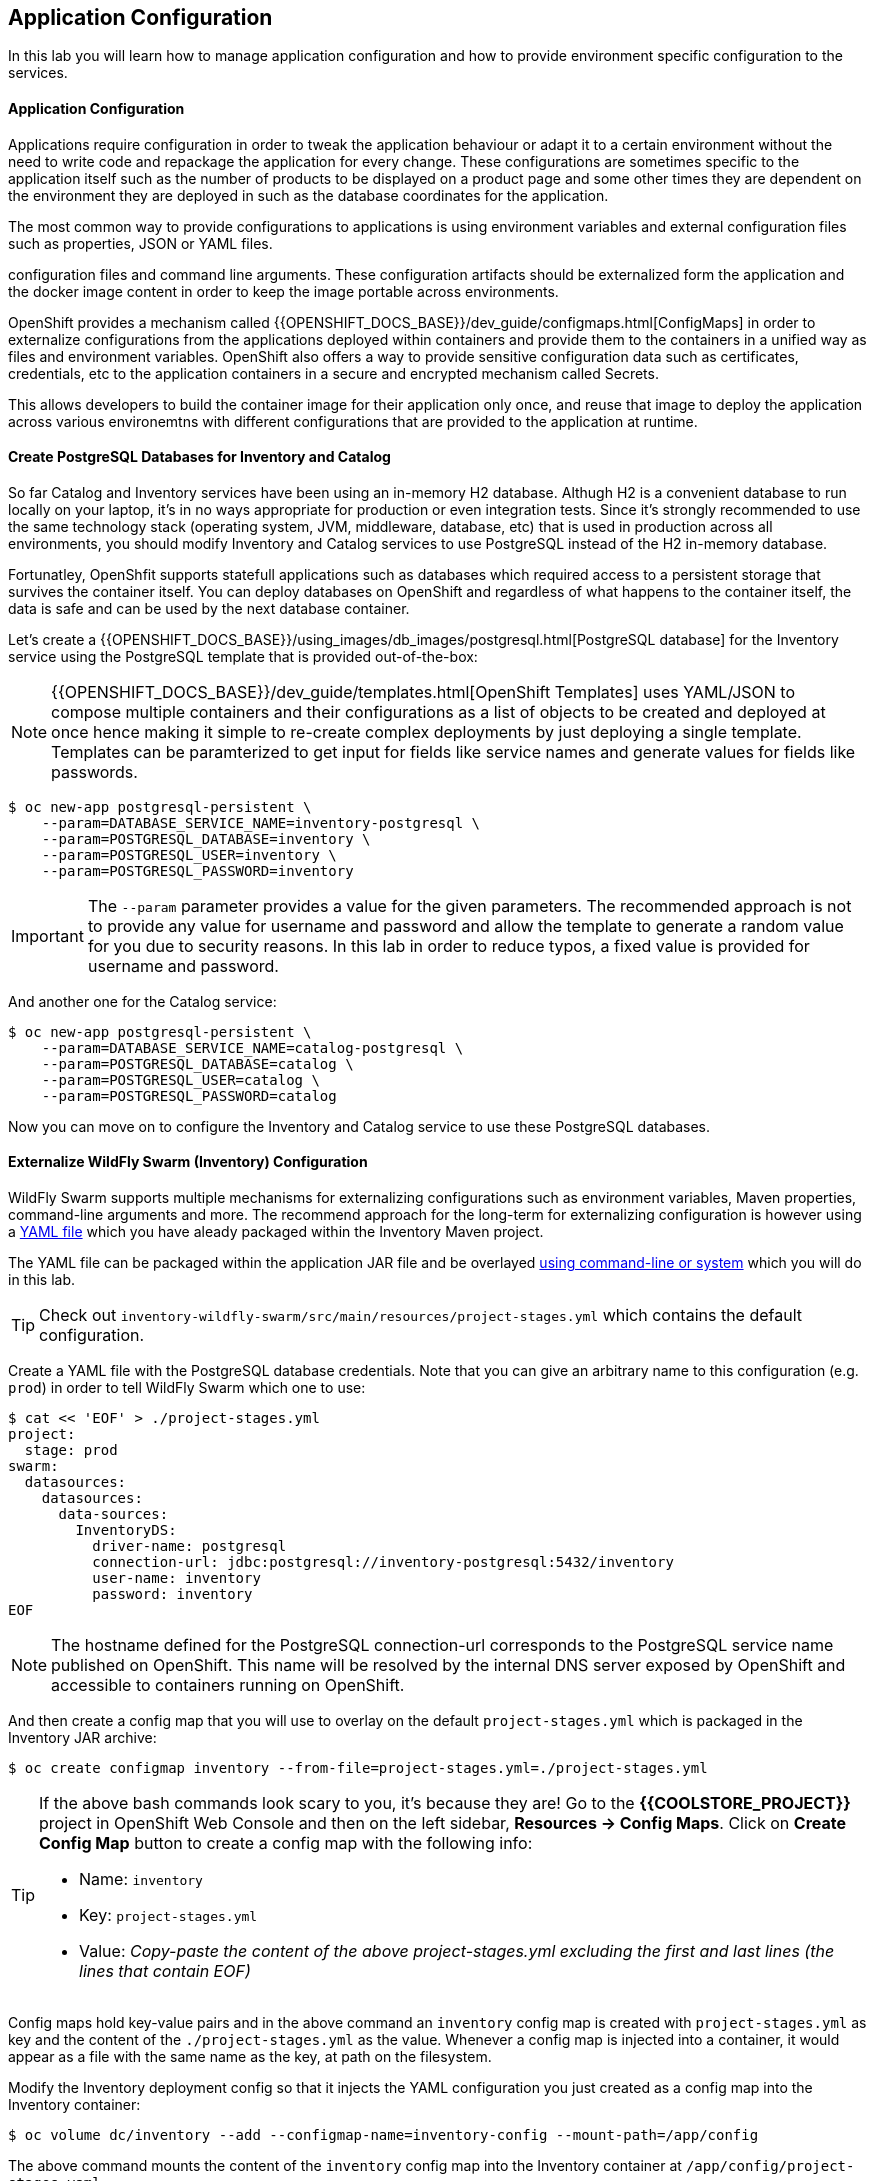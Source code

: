 ##  Application Configuration

In this lab you will learn how to manage application configuration and how to provide environment 
specific configuration to the services.

#### Application Configuration

Applications require configuration in order to tweak the application behaviour 
or adapt it to a certain environment without the need to write code and repackage 
the application for every change. These configurations are sometimes specific to 
the application itself such as the number of products to be displayed on a product 
page and some other times they are dependent on the environment they are deployed in 
such as the database coordinates for the application.

The most common way to provide configurations to applications is using environment 
variables and external configuration files such as properties, JSON or YAML files.

configuration files and command line arguments. These configuration artifacts
should be externalized form the application and the docker image content in
order to keep the image portable across environments.

OpenShift provides a mechanism called {{OPENSHIFT_DOCS_BASE}}/dev_guide/configmaps.html[ConfigMaps] 
in order to externalize configurations 
from the applications deployed within containers and provide them to the containers 
in a unified way as files and environment variables. OpenShift also offers a way to 
provide sensitive configuration data such as certificates, credentials, etc to the 
application containers in a secure and encrypted mechanism called Secrets.

This allows developers to build the container image for their application only once, 
and reuse that image to deploy the application across various environemtns with 
different configurations that are provided to the application at runtime.

#### Create PostgreSQL Databases for Inventory and Catalog

So far Catalog and Inventory services have been using an in-memory H2 database. Althugh H2 
is a convenient database to run locally on your laptop, it's in no ways appropriate for production or 
even integration tests. Since it's strongly recommended to use the same technology stack (operating 
system, JVM, middleware, database, etc) that is used in production across all environments, you 
should modify Inventory and Catalog services to use PostgreSQL instead of the H2 in-memory database.

Fortunatley, OpenShfit supports statefull applications such as databases which required access to 
a persistent storage that survives the container itself. You can deploy databases on OpenShift and 
regardless of what happens to the container itself, the data is safe and can be used by the next 
database container.

Let's create a {{OPENSHIFT_DOCS_BASE}}/using_images/db_images/postgresql.html[PostgreSQL database] 
for the Inventory service using the PostgreSQL template that is provided out-of-the-box:

NOTE: {{OPENSHIFT_DOCS_BASE}}/dev_guide/templates.html[OpenShift Templates] uses YAML/JSON to compose 
multiple containers and their configurations as a list of objects to be created and deployed at once hence 
making it simple to re-create complex deployments by just deploying a single template. Templates can 
be paramterized to get input for fields like service names and generate values for fields like passwords.

[source,bash]
----
$ oc new-app postgresql-persistent \
    --param=DATABASE_SERVICE_NAME=inventory-postgresql \
    --param=POSTGRESQL_DATABASE=inventory \
    --param=POSTGRESQL_USER=inventory \
    --param=POSTGRESQL_PASSWORD=inventory
----

IMPORTANT: The `--param` parameter provides a value for the given parameters. The recommended approach is 
not to provide any value for username and password and allow the template to generate a random value for 
you due to security reasons. In this lab in order to reduce typos, a fixed value is provided for username and 
password.


And another one for the Catalog service:

[source,bash]
----
$ oc new-app postgresql-persistent \
    --param=DATABASE_SERVICE_NAME=catalog-postgresql \
    --param=POSTGRESQL_DATABASE=catalog \
    --param=POSTGRESQL_USER=catalog \
    --param=POSTGRESQL_PASSWORD=catalog
----

Now you can move on to configure the Inventory and Catalog service to use these PostgreSQL databases.

#### Externalize WildFly Swarm (Inventory) Configuration

WildFly Swarm supports multiple mechanisms for externalizing configurations such as environment variables, 
Maven properties, command-line arguments and more. The recommend approach for the long-term for externalizing 
configuration is however using a https://reference.wildfly-swarm.io/configuration.html#_using_yaml[YAML file] 
which you have aleady packaged within the Inventory Maven project.

The YAML file can be packaged within the application JAR file and be overlayed https://wildfly-swarm.gitbooks.io/wildfly-swarm-users-guide/configuration/project_stages.html#_command_line_switches_system_properties[using command-line or system] which you will do in this lab.

TIP: Check out `inventory-wildfly-swarm/src/main/resources/project-stages.yml` which contains the default configuration.

Create a YAML file with the PostgreSQL database credentials. Note that you can give an arbitrary 
name to this configuration (e.g. `prod`) in order to tell WildFly Swarm which one to use:

[source,bash]
----
$ cat << 'EOF' > ./project-stages.yml
project:
  stage: prod
swarm:
  datasources:
    datasources:
      data-sources:
        InventoryDS:
          driver-name: postgresql
          connection-url: jdbc:postgresql://inventory-postgresql:5432/inventory
          user-name: inventory
          password: inventory
EOF
----

NOTE: The hostname defined for the PostgreSQL connection-url corresponds to the PostgreSQL 
service name published on OpenShift. This name will be resolved by the internal DNS server 
exposed by OpenShift and accessible to containers running on OpenShift.

And then create a config map that you will use to overlay on the default `project-stages.yml` which is 
packaged in the Inventory JAR archive:

[source,bash]
----
$ oc create configmap inventory --from-file=project-stages.yml=./project-stages.yml
----

[TIP]
====
If the above bash commands look scary to you, it's because they are! Go to the *{{COOLSTORE_PROJECT}}* 
project in OpenShift Web Console and then on the left sidebar, *Resources &rarr; Config Maps*. Click 
on *Create Config Map* button to create a config map with the following info:

* Name: `inventory`
* Key: `project-stages.yml`
* Value: _Copy-paste the content of the above project-stages.yml excluding the first and last lines (the lines that contain EOF)_
====

Config maps hold key-value pairs and in the above command an `inventory` config map 
is created with `project-stages.yml` as key and the content of the `./project-stages.yml` as the 
value. Whenever a config map is injected into a container, it would appear as a file with the same 
name as the key, at path on the filesystem.

Modify the Inventory deployment config so that it injects the YAML configuration you just created as 
a config map into the Inventory container:

[source,bash]
----
$ oc volume dc/inventory --add --configmap-name=inventory-config --mount-path=/app/config
----

The above command mounts the content of the `inventory` config map into the Inventory container 
at `/app/config/project-stages.yaml`.

The last step is the https://wildfly-swarm.gitbooks.io/wildfly-swarm-users-guide/configuration/project_stages.html#_command_line_switches_system_properties[beforementioned system properties] on the Inventory container to overlay the 
WildFly Swarm configuration, using the `JAVA_OPTIONS` environment variable. 

TIP: The Java runtime on OpenShift can be configured using 
https://access.redhat.com/documentation/en-us/red_hat_jboss_middleware_for_openshift/3/html/red_hat_java_s2i_for_openshift/reference#configuration_environment_variables[a set of environment variables] 
to tune the JVM without the need to rebuild a new Java runtime container image everytime a new option is needed.

[source,bash]
----
$ oc set env dc/inventory JAVA_OPTIONS="-Dswarm.project.stage=prod -Dswarm.project.stage.file=file:///app/config/project-stages.yml"
----

The Inventory pod gets restarted automatically due to the configuration changes. After it's ready, 
verify that the config map is infact injected into the container by opening a remote shell into the 
Inventory container:

[source,bash]
----
$ oc rsh dc/inventory
----

When connected to the container, check if the YAML file is there

CAUTION: Run this command inside the Inventory container, after opening a remote shell to it.

[source,bash]
----
$ cat /app/config/project-stages.yml

project:
  stage: prod
swarm:
  datasources:
    data-sources:
      InventoryDS:
        driver-name: postgresql
        connection-url: jdbc:postgresql://inventory-postgresql:5432/inventory
        user-name: inventory
        password: inventory


$ exit
----

[TIP]
====
You can run a command remotely on a container using `oc rsh`:
[source,bash]
----
$ oc rsh dc/inventory cat /app/config/project-stages.yml
----
====

Also verify that the PostgreSQL database is actually used. You can either the Inventory pod logs:

[source,bash]
----
$ oc logs dc/inventory | grep hibernate.dialect

2017-08-10 16:55:44,657 INFO  [org.hibernate.dialect.Dialect] (ServerService Thread Pool -- 15) HHH000400: Using dialect: org.hibernate.dialect.PostgreSQL94Dialect
----

Or open a remote shell to the PostgreSQL database and check if the seed data is loaded:

[source,bash]
----
$ oc rsh dc/inventory-postgresql
----

Once connected to the PostgreSQL container, run the following:

CAUTION: Run this command inside the Inventory PostgreSQL container, after opening a remote shell to it.

[source,bash]
----
$ psql -U inventory -c "select * from inventory"

 itemid | quantity
--------+----------
 329299 |       35
 329199 |       12
 165613 |       45
 165614 |       87
 165954 |       43
 444434 |       32
 444435 |       53
 444436 |       42
(8 rows)

$ exit
----

You have now created a config map that holds the configuration content for Inventory and can be updated 
at anytime for example when promoting the container image between environments without needing to 
modify the Inventory container image itself. 


#### Externalize Spring Boot (Catalog) Configuration

You should be quite familiar with config maps by now. Spring Boot application configuration is provided 
via a properties filed called `application.properties` and can be 
https://docs.spring.io/spring-boot/docs/current/reference/html/boot-features-external-config.html[overriden and overlayed via multiple mechanisms]. 

TIP: Check out the default Spring Boot configuration in Catalog Maven project `catalog-spring-boot/src/main/resources/applicaiton.properties`.

In this lab, you will configure the Catalog service which is based on Spring Boot to override the default 
configuration using an alternative `application.properties` backed by a config map.

Create a config map with the the Spring Boot configuration content using the PostgreSQL database 
credentials:

[source,bash]
----
$ cat << 'EOF' > ./application.properties
spring.datasource.url=jdbc:postgresql://catalog-postgresql:5432/catalog
spring.datasource.username=catalog
spring.datasource.password=catalog
spring.datasource.driver-class-name=org.postgresql.Driver
spring.jpa.hibernate.ddl-auto=create
EOF
----

NOTE: The hostname defined for the PostgreSQL connection-url corresponds to the PostgreSQL 
service name published on OpenShift. This name will be resolved by the internal DNS server 
exposed by OpenShift and accessible to containers running on OpenShift.

[source,bash]
----
$ oc create configmap catalog --from-file=application.properties=./application.properties
----

[TIP]
====
You can use the OpenShift Web Console to create config maps by clicking on *Resources &rarr; Config Maps* 
on the left sidebar inside the your project. Click on *Create Config Map* button and specify the content of the 
config map matching the `oc` command above.
====

The https://github.com/spring-cloud-incubator/spring-cloud-kubernetes[Spring Cloud Kubernetes] plug-in implements 
the integration between Kubernetes and Spring Boot and is already added as a dependency to the Catalog Maven 
project. Using this dependency, Spring Boot would search for a config map (by default with the same name as 
the application) to use as the source of application configurations during application bootstrapping and 
if enabled, triggers hot reloading of beans or Spring context when changes are detected on the config map.

Although Spring Cloud Kubernetes tries to discover config maps, due to security reasons containers 
by default are not allowed to snoop around OpenShift clusters and discover objects. Security comes first, 
and discovery is a privillege that needs to be granted to containers in each project. 

Since you do want Spring Boot to discover the config maps inside the `{{COOLSTORE_PROJECT}}` project, use 
the `oc policy` command to let containers in the `{{COOLSTORE_PROJECT}}` project to `view` other objects
in the same project but not modify them.

[source,bash]
----
$ oc policy add-role-to-user view -n {{COOLSTORE_PROJECT}} -z default
----

That's all. The Catalog container Delete the Catalog container to make it start again and look for the config maps:

[source,bash]
----
$ oc delete pod -l app=catalog
----

When the Catalog container is ready, verify that the PostgreSQL database is being used:

[source,bash]
----
$ oc logs dc/catalog | grep hibernate.dialect

2017-08-10 21:07:51.670  INFO 1 --- [           main] org.hibernate.dialect.Dialect            : HHH000400: Using dialect: org.hibernate.dialect.PostgreSQL94Dialect
----

Or like before, look into the PostgreSQL database to check if the seed data is loaded:

[source,bash]
----
$ oc rsh dc/catalog-postgresql
----

Once connected to the PostgreSQL container, run the following:

CAUTION: Run this command inside the Catalog PostgreSQL container, after opening a remote shell to it.

[source,bash]
----
$ psql -U catalog -c "select item_id, name, price from product"

 itemid | quantity
--------+----------
 329299 |       35
 329199 |       12
 165613 |       45
 165614 |       87
 165954 |       43
 444434 |       32
 444435 |       53
 444436 |       42
(8 rows)

 item_id |            name             | price
---------+-----------------------------+-------
 329299  | Red Fedora                  | 34.99
 329199  | Forge Laptop Sticker        |   8.5
 165613  | Solitem_id Performance Polo |  17.8
 165614  | Ogio Caliber Polo           | 28.75
 165954  | 16 oz. Vortex Tumbler       |     6
 444434  | Pebble Smart Watch          |    24
 444435  | Oculus Rift                 |   106
 444436  | Lytro Camera                |  44.3
(8 rows)

$ exit
----

#### Sensitive Configuration Data

Config map is a superb mechanism for externalising application configuration while keeping 
containers indepenent of in which environment or on what container platform they are running. 
Nevertheless, due their clear-text nature, they are not suitable for sensitive data like 
database credentials, SSH certificates, etc. In the current lab, we used config maps for database 
credentials to simplify the steps however for production environments, you should opt for a more 
secure way to handle sensitive data.

Fortunately, OpenShift already provides a secure mechanism for handling sensitive data which is 
called {{OPENSHIFT_DOCS_BASE}}/dev_guide/secrets.html[Secrets]. Secret objects act and are used 
similar to config maps however with the difference that they are encrypted as they travel over the wire 
and also at rest when kept on a persistent disk. Like config maps, secrets can be injected into 
containers a environment variables or files on the filesystem using a temporary file-storage 
facility (tmpfs).

You won't create any secrets in this lab however you have already created 2 secrets when you created 
the PostgreSQL databases for Inventory and Catalog services. The PostgreSQL template by default stores 
the database credentials in a secret in the project it's being created:

[source,bash]
----
$ oc describe secret catalog-postgresql

Name:           catalog-postgresql
Namespace:      coolstore
Labels:         app=postgresql-persistent
                template=postgresql-persistent-template
Annotations:    openshift.io/generated-by=OpenShiftNewApp
                template.openshift.io/expose-password={.data['database-password']}
                template.openshift.io/expose-username={.data['database-user']}

Type:	Opaque

Data
====
database-password:  9 bytes
database-user:      9 bytes
----

This secret has two encrypted properties defined as `database-user` and `database-password` which hold 
the PostgreSQL username and password values. These values are injected in the PostgreSQL container as 
environment variables and used to initialise the database.

Go to the *{{COOLSTORE_PROJECT}}* in the OpenShift Web Console and click on the `catalog-postgresql` 
deployment (blue text under the title *Deployment*) and then on the *Environment*. Notice the values 
from the secret are defined as env vars on the deployment:

image::config-psql-secret.png[Secrets as Env Vars,width=900,align=center]

That's all for this lab! You are ready to move on to the next lab.
